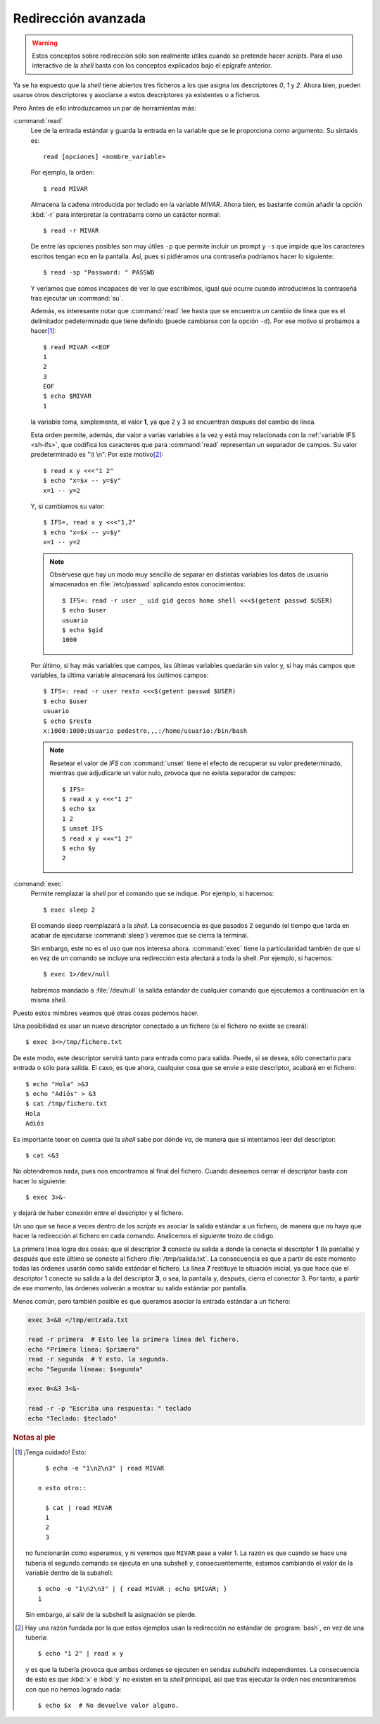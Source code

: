 Redirección avanzada
====================

.. warning::
   Estos conceptos sobre redirección sólo son realmente útiles cuando se
   pretende hacer *scripts*. Para el uso interactivo de la *shell* basta con los
   conceptos explicados bajo el epígrafe anterior.

Ya se ha expuesto que la *shell* tiene abiertos tres ficheros a los que asigna
los descriptores *0*, *1* y *2*. Ahora bien, pueden usarse otros descriptores y
asociarse a estos descriptores ya existentes o a ficheros.

Pero Antes de ello introduzcamos un par de herramientas más:

.. _read:
.. index:: read

:command:`read`
   Lee de la entrada estándar y guarda la entrada en la variable que se le
   proporciona como argumento. Su sintaxis es::

      read [opciones] <nombre_variable>

   Por ejemplo, la orden::

      $ read MIVAR

   Almacena la cadena introducida por teclado en la variable *MIVAR*. Ahora
   bien, es bastante común añadir la opción :kbd:`-r` para interpretar
   la contrabarra como un carácter normal::

      $ read -r MIVAR
   
   De entre las opciones posibles son muy útiles ``-p`` que permite incluir un
   prompt y ``-s`` que impide que los caracteres escritos tengan eco en la
   pantalla. Así, pues si pidiéramos una contraseña podríamos hacer lo
   siguiente::

      $ read -sp "Password: " PASSWD

   Y veríamos que somos incapaces de ver lo que escribimos, igual que ocurre
   cuando introducimos la contraseñá tras ejecutar un :command:`su`.

   Además, es interesante notar que :command:`read` lee hasta que se encuentra
   un cambio de línea que es el delimitador pedeterminado que tiene definido
   (puede cambiarse con la opción ``-d``). Por ese motivo si probamos a hacer\
   [#]_::

      $ read MIVAR <<EOF
      1
      2
      3
      EOF
      $ echo $MIVAR
      1

   la variable toma, simplemente, el valor **1**, ya que 2 y 3 se encuentran
   después del cambio de línea.

   Esta orden permite, además, dar valor a varias variables a la vez y está muy
   relacionada con la :ref:`variable IFS <sh-ifs>`, que codifica los
   caracteres que para :command:`read` representan un separador de campos. Su
   valor predeterminado es "\\t \\n". Por este motivo\ [#]_::

      $ read x y <<<"1 2"
      $ echo "x=$x -- y=$y"
      x=1 -- y=2

   Y, si cambiamos su valor::

      $ IFS=, read x y <<<"1,2"
      $ echo "x=$x -- y=$y"
      x=1 -- y=2


   .. note:: Obsérvese que hay un modo muy sencillo de separar en distintas
      variables los datos de usuario almacenados en :file:`/etc/passwd`
      aplicando estos conocimientos::

         $ IFS=: read -r user _ uid gid gecos home shell <<<$(getent passwd $USER)
         $ echo $user
         usuario
         $ echo $gid
         1000

   Por último, si hay más variables que campos, las últimas variables quedarán
   sin valor y, si hay más campos que variables, la última variable almacenará
   los úultimos campos::

      $ IFS=: read -r user resto <<<$(getent passwd $USER)
      $ echo $user
      usuario
      $ echo $resto
      x:1000:1000:Usuario pedestre,,,:/home/usuario:/bin/bash

   .. note:: Resetear el valor de *IFS* con :command:`unset` tiene el efecto de
      recuperar su valor predeterminado, mientras que adjudicarle un valor nulo,
      provoca que no exista separador de campos::

         $ IFS=
         $ read x y <<<"1 2"
         $ echo $x
         1 2
         $ unset IFS 
         $ read x y <<<"1 2"
         $ echo $y
         2

.. _exec:
.. index:: exec

:command:`exec`
   Permite remplazar la *shell* por el comando que se indique. Por ejemplo, si
   hacemos::

      $ exec sleep 2

   El comando sleep reemplazará a la *shell*. La consecuencia es que pasados 2
   segundo (el tiempo que tarda en acabar de ejecutarse :command:`sleep`)
   veremos que se cierra la terminal.
   
   Sin embargo, este no es el uso que nos interesa ahora. :command:`exec` tiene
   la particularidad también de que si en vez de un comando se incluye una
   redirección esta afectará a toda la shell. Por ejemplo, si hacemos::

      $ exec 1>/dev/null

   habremos mandado a :file:`/dev/null` la salida estándar de cualquier comando
   que ejecutemos a continuación en la misma *shell*.

Puesto estos mimbres veamos qué otras cosas podemos hacer.

Una posibilidad es usar un nuevo descriptor conectado a un fichero (si el
fichero no existe se creará)::

   $ exec 3<>/tmp/fichero.txt

De este modo, este descriptor servirá tanto para entrada como para salida.
Puede, si se desea, sólo conectarlo para entrada o sólo para salida. El caso, es
que ahora, cualquier cosa que se envíe a este descriptor, acabará en el
fichero::

   $ echo "Hola" >&3
   $ echo "Adiós" > &3
   $ cat /tmp/fichero.txt
   Hola
   Adiós

Es importante tener en cuenta que la *shell* sabe por dónde *va*, de manera que
si intentamos leer del descriptor::

   $ cat <&3

No obtendremos nada, pues nos encontramos al final del fichero. Cuando deseamos
cerrar el descriptor basta con hacer lo siguiente::

   $ exec 3>&-

y dejará de haber conexión entre el descriptor y el fichero.

Un uso que se hace a veces dentro de los *scripts* es asociar la salida estándar
a un fichero, de manera que no haya que hacer la redirección al fichero en cada
comando. Analicemos el siguiente trozo de código.

.. code-block:: bash
   :linenos:

   exec 3>&1 > /tmp/salida.txt

   echo '**********************'
   ls /
   echo '**********************'

   exec 1>&3 3>&-

   echo "Esto se vuelve a ver por pantalla"

La primera línea logra dos cosas: que el descriptor **3** conecte su salida a donde
la conecta el descriptor **1** (la pantalla) y después que este último se conecte al
fichero :file:`/tmp/salida.txt`. La consecuencia es que a partir de este momento
todas las órdenes usarán como salida estándar el fichero. La línea **7**
restituye la situación inicial, ya que hace que el descriptor 1 conecte su
salida a la del descriptor **3**, o sea, la pantalla y, después, cierra el
conector 3. Por tanto, a partir de ese momento, las órdenes volverán a mostrar
su salida estándar por pantalla.

Menos común, pero también posible es que queramos asociar la entrada estándar a
un fichero:

.. code-block:: bash

   exec 3<&0 </tmp/entrada.txt

   read -r primera  # Esto lee la primera línea del fichero.
   echo "Primera línea: $primera"
   read -r segunda  # Y esto, la segunda.
   echo "Segunda líneaa: $segunda"

   exec 0<&3 3<&-

   read -r -p "Escriba una respuesta: " teclado
   echo "Teclado: $teclado"

.. rubric:: Notas al pie

.. [#] ¡Tenga cuidado! Esto::

         $ echo -e "1\n2\n3" | read MIVAR

       o esto otro::

         $ cat | read MIVAR
         1
         2
         3

      no funcionarán como esperamos, y ni veremos que ``MIVAR`` pase a valer 1.
      La razón es que cuando se hace una tubería el segundo comando se ejecuta
      en una subshell y, consecuentemente, estamos cambiando el valor de la
      variable dentro de la subshell::

         $ echo -e "1\n2\n3" | { read MIVAR ; echo $MIVAR; }
         1

      Sin embargo, al salir de la subshell la asignación se pierde.

.. [#] Hay una razón fundada por la que estos ejemplos usan la redirección no
   estándar de :program:`bash`, en vez de una tubería::

      $ echo "1 2" | read x y

   y es que la tubería provoca que ambas ordenes se ejecuten en sendas
   *subshells* independientes. La consecuencia de esto es que :kbd:`x` e
   :kbd:`y` no existen en la *shell* principal, así que tras ejecutar la orden
   nos encontraremos con que no hemos logrado nada::

      $ echo $x  # No devuelve valor alguno.

